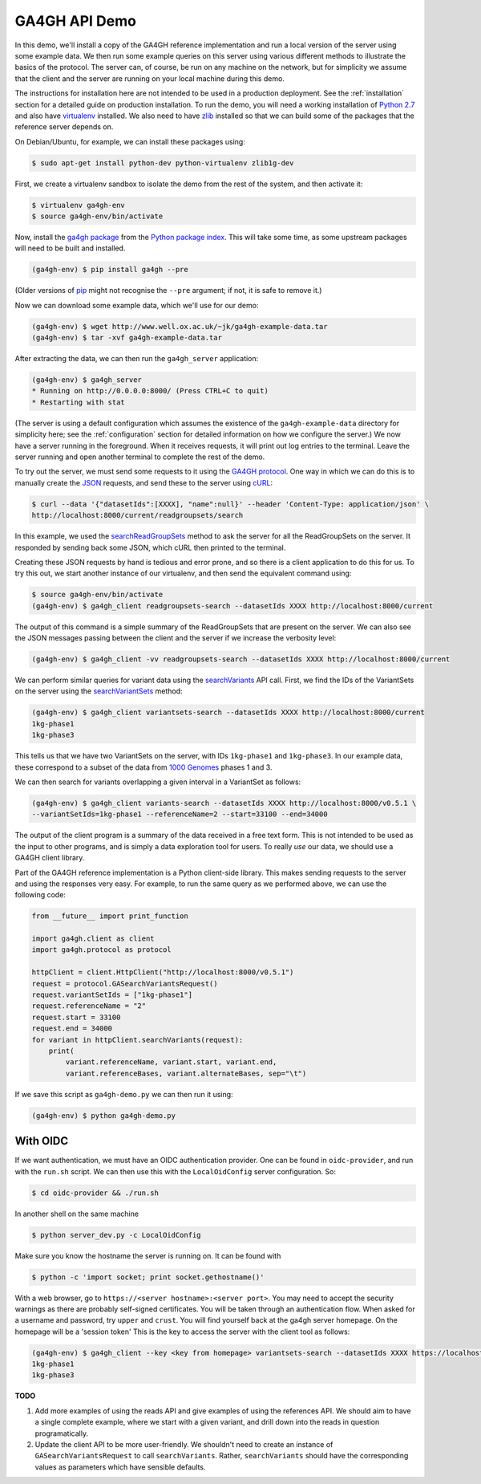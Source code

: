 .. _demo:

**************
GA4GH API Demo
**************

In this demo, we'll install a copy of the GA4GH reference
implementation and run a local version of the server using some example
data. We then run some example queries on this server using various
different methods to illustrate the basics of the protocol.
The server can, of course, be run on any machine on the network,
but for simplicity we assume that the client and the server are running
on your local machine during this demo.

The instructions for installation here
are not intended to be used in a production deployment. See
the :ref:`installation` section for a detailed guide on production installation.
To run the demo, you will need a working installation of
`Python 2.7 <https://www.python.org/download/releases/2.7/>`_
and also have `virtualenv <https://virtualenv.pypa.io/en/latest/>`_
installed. We also need to have `zlib <http://www.zlib.net/>`_
installed so that we can build some of the packages that the
reference server depends on.

On Debian/Ubuntu, for example, we can install these
packages using:

.. code-block:: bash

    $ sudo apt-get install python-dev python-virtualenv zlib1g-dev

First, we create a virtualenv sandbox to isolate the demo from the
rest of the system, and then activate it:

.. code-block:: bash

    $ virtualenv ga4gh-env
    $ source ga4gh-env/bin/activate

Now, install the `ga4gh package <https://pypi.python.org/pypi/ga4gh>`_
from the `Python package index <https://pypi.python.org/pypi>`_. This
will take some time, as some upstream packages will need to be built and
installed.

.. code-block:: bash

    (ga4gh-env) $ pip install ga4gh --pre

(Older versions of `pip <https://pip.pypa.io/en/latest/>`_ might not recognise
the ``--pre`` argument; if not, it is safe to remove it.)

Now we can download some example data, which we'll use for our demo:

.. code-block:: bash

    (ga4gh-env) $ wget http://www.well.ox.ac.uk/~jk/ga4gh-example-data.tar
    (ga4gh-env) $ tar -xvf ga4gh-example-data.tar

After extracting the data, we can then run the ``ga4gh_server`` application:

.. code-block:: bash

    (ga4gh-env) $ ga4gh_server
    * Running on http://0.0.0.0:8000/ (Press CTRL+C to quit)
    * Restarting with stat

(The server is using a default configuration which assumes the
existence of the ``ga4gh-example-data`` directory for simplicity here; see
the :ref:`configuration` section for detailed information on how we configure the
server.) We now have a server running in the foreground. When it receives requests,
it will print out log entries to the terminal.
Leave the server running and open another terminal to complete the
rest of the demo.

To try out the server, we must send some requests to it using the `GA4GH
protocol <http://ga4gh.org/#/api>`_. One way in which we can do this is to
manually create the `JSON <http://json.org/>`_ requests, and send these to the
server using `cURL <http://curl.haxx.se/>`_:

.. code-block:: bash

    $ curl --data '{"datasetIds":[XXXX], "name":null}' --header 'Content-Type: application/json' \
    http://localhost:8000/current/readgroupsets/search

In this example, we used the `searchReadGroupSets
<http://ga4gh.org/documentation/api/v0.5.1/ga4gh_api.html#/schema/org.ga4gh.searchReadGroupSets>`_
method to ask the server for all the ReadGroupSets on the server. It responded
by sending back some JSON, which cURL then printed to the terminal.

Creating these JSON requests by hand is tedious and error prone, and
so there is a client application to do this for us. To try this out, we
start another instance of our virtualenv, and then send the
equivalent command using:

.. code-block:: bash

    $ source ga4gh-env/bin/activate
    (ga4gh-env) $ ga4gh_client readgroupsets-search --datasetIds XXXX http://localhost:8000/current

The output of this command is a simple summary of the ReadGroupSets that
are present on the server. We can also see the JSON messages passing
between the client and the server if we increase the verbosity level:

.. code-block:: bash

    (ga4gh-env) $ ga4gh_client -vv readgroupsets-search --datasetIds XXXX http://localhost:8000/current

We can perform similar queries for variant data using the
`searchVariants
<http://ga4gh.org/documentation/api/v0.5.1/ga4gh_api.html#/schema/org.ga4gh.searchVariants>`_
API call. First, we find the IDs of the VariantSets on the server using the
`searchVariantSets
<http://ga4gh.org/documentation/api/v0.5.1/ga4gh_api.html#/schema/org.ga4gh.searchVariantSets>`_
method:

.. code-block:: bash

    (ga4gh-env) $ ga4gh_client variantsets-search --datasetIds XXXX http://localhost:8000/current
    1kg-phase1
    1kg-phase3

This tells us that we have two VariantSets on the server, with IDs ``1kg-phase1``
and ``1kg-phase3``. In our example data, these correspond to a subset of the
data from `1000 Genomes <http://www.1000genomes.org/>`_ phases 1 and 3.

We can then search for variants overlapping a given interval in a VariantSet
as follows:

.. code-block:: bash

    (ga4gh-env) $ ga4gh_client variants-search --datasetIds XXXX http://localhost:8000/v0.5.1 \
    --variantSetIds=1kg-phase1 --referenceName=2 --start=33100 --end=34000

The output of the client program is a summary of the data received in a
free text form. This is not intended to be used as the input to other
programs, and is simply a data exploration tool for users.
To really *use* our data, we should use a GA4GH client library.

Part of the GA4GH reference implementation is a Python client-side
library. This makes sending requests to the server and using the
responses very easy. For example, to run the same query as we
performed above, we can use the following code:

.. code-block:: python

    from __future__ import print_function

    import ga4gh.client as client
    import ga4gh.protocol as protocol

    httpClient = client.HttpClient("http://localhost:8000/v0.5.1")
    request = protocol.GASearchVariantsRequest()
    request.variantSetIds = ["1kg-phase1"]
    request.referenceName = "2"
    request.start = 33100
    request.end = 34000
    for variant in httpClient.searchVariants(request):
        print(
            variant.referenceName, variant.start, variant.end,
            variant.referenceBases, variant.alternateBases, sep="\t")


If we save this script as ``ga4gh-demo.py`` we can then run it
using:

.. code-block:: bash

    (ga4gh-env) $ python ga4gh-demo.py

---------
With OIDC
---------

If we want authentication, we must have an OIDC authentication provider.
One can be found in ``oidc-provider``, and run with the ``run.sh`` script.
We can then use this with the ``LocalOidConfig`` server configuration. So:

.. code-block:: bash

  $ cd oidc-provider && ./run.sh

In another shell on the same machine

.. code-block:: bash

  $ python server_dev.py -c LocalOidConfig

Make sure you know the hostname the server is running on. It can be found with

.. code-block:: bash

  $ python -c 'import socket; print socket.gethostname()'

With a web browser, go to ``https://<server hostname>:<server port>``. You may
need to accept the security warnings as there are probably self-signed
certificates. You will be taken through an authentication flow. When asked
for a username and password, try ``upper`` and ``crust``. You will find
yourself back at the ga4gh server homepage. On the homepage will be a
'session token' This is the key to access the server with the client tool
as follows:

.. code-block:: bash

    (ga4gh-env) $ ga4gh_client --key <key from homepage> variantsets-search --datasetIds XXXX https://localhost:8000/current
    1kg-phase1
    1kg-phase3

**TODO**

1. Add more examples of using the reads API and give
   examples of using the references API. We should aim to have
   a single complete example, where we start with a given
   variant, and drill down into the reads in question programatically.
2. Update the client API to be more user-friendly. We shouldn't need
   to create an instance of ``GASearchVariantsRequest`` to call
   ``searchVariants``. Rather, ``searchVariants`` should have the corresponding
   values as parameters which have sensible defaults.
